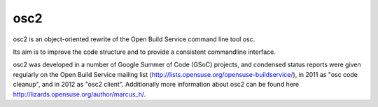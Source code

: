 osc2
====

osc2 is an object-oriented rewrite of the Open Build Service command line
tool osc.

Its aim is to improve the code structure and to provide a consistent
commandline interface.

osc2 was developed in a number of Google Summer of Code (GSoC) projects, and
condensed status reports were given regularly on the Open Build Service
mailing list (http://lists.opensuse.org/opensuse-buildservice/), in 2011 as
"osc code cleanup", and in 2012 as "osc2 client". Additionally more information
about osc2 can be found here http://lizards.opensuse.org/author/marcus_h/.
